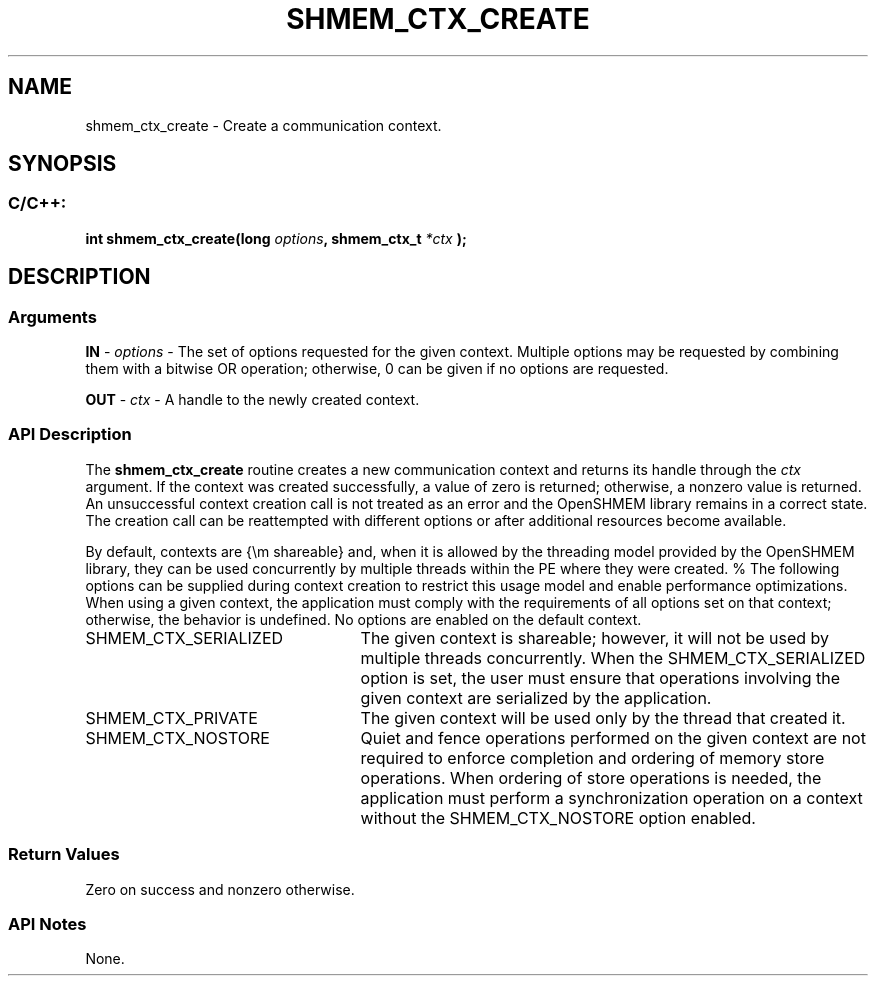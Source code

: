 .TH SHMEM_CTX_CREATE 3 "Open Source Software Solutions, Inc." "OpenSHMEM Library Documentation"
./ sectionStart
.SH NAME
shmem_ctx_create \- 
Create a communication context.

./ sectionEnd


./ sectionStart
.SH   SYNOPSIS
./ sectionEnd

./ sectionStart
.SS C/C++:

.B int
.B shmem\_ctx\_create(long
.IB "options" ,
.B shmem_ctx_t
.I *ctx
.B );



./ sectionEnd




./ sectionStart

.SH DESCRIPTION
.SS Arguments
.BR "IN " -
.I options
- The set of options requested for the given context.
Multiple options may be requested by combining them with a bitwise
OR operation; otherwise, 0 can be given if no options are
requested.


.BR "OUT " -
.I ctx
- A handle to the newly created context.
./ sectionEnd


./ sectionStart

.SS API Description

The 
.B shmem\_ctx\_create
routine creates a new communication context
and returns its handle through the 
.I ctx
argument. If the context was
created successfully, a value of zero is returned; otherwise, a nonzero
value is returned. An unsuccessful context
creation call is not treated as an error and the OpenSHMEM library remains
in a correct state. The creation call can be reattempted with different
options or after additional resources become available.

By default, contexts are {\em shareable} and, when it is allowed by the
threading model provided by the OpenSHMEM library, they can be used concurrently by
multiple threads within the PE where they were created.
%
The following options can be supplied during context creation to restrict
this usage model and enable performance optimizations. When using a given
context, the application must comply with the requirements of all options
set on that context; otherwise, the behavior is undefined.
No options are enabled on the default context.


./ sectionStart
.TP 25
SHMEM\_CTX\_SERIALIZED
The given context is shareable; however, it will not be used by multiple threads concurrently. When the SHMEM\_CTX\_SERIALIZED option is set, the user must ensure that operations involving the given context are serialized by the application.
./ sectionEnd



./ sectionStart
.TP 25
SHMEM\_CTX\_PRIVATE
The given context will be used only by the thread that created it.
./ sectionEnd



./ sectionStart
.TP 25
SHMEM\_CTX\_NOSTORE
Quiet and fence operations performed on the given context are not required to enforce completion and ordering of memory store operations. When ordering of store operations is needed, the application must perform a synchronization operation on a context without the SHMEM\_CTX\_NOSTORE option enabled.
./ sectionEnd


./ sectionEnd
./ sectionStart

.SS Return Values

Zero on success and nonzero otherwise.

./ sectionEnd


./ sectionStart

.SS API Notes

None.

./ sectionEnd




